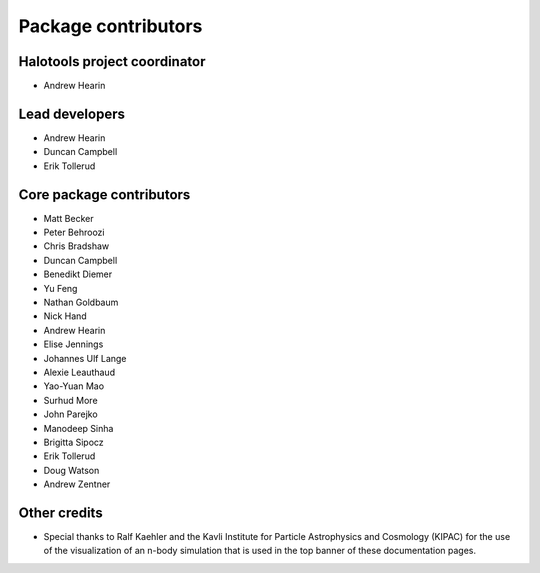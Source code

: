 .. _contributor_list:

**************************
Package contributors
**************************

Halotools project coordinator
===============================

* Andrew Hearin

Lead developers
==========================

* Andrew Hearin
* Duncan Campbell
* Erik Tollerud

Core package contributors
==========================

* Matt Becker
* Peter Behroozi
* Chris Bradshaw
* Duncan Campbell
* Benedikt Diemer
* Yu Feng
* Nathan Goldbaum
* Nick Hand
* Andrew Hearin
* Elise Jennings
* Johannes Ulf Lange
* Alexie Leauthaud
* Yao-Yuan Mao
* Surhud More
* John Parejko
* Manodeep Sinha
* Brigitta Sipocz
* Erik Tollerud
* Doug Watson
* Andrew Zentner

Other credits
=============

* Special thanks to Ralf Kaehler and the Kavli Institute for Particle Astrophysics and Cosmology (KIPAC) for the use of the visualization of an n-body simulation that is used in the top banner of these documentation pages.

